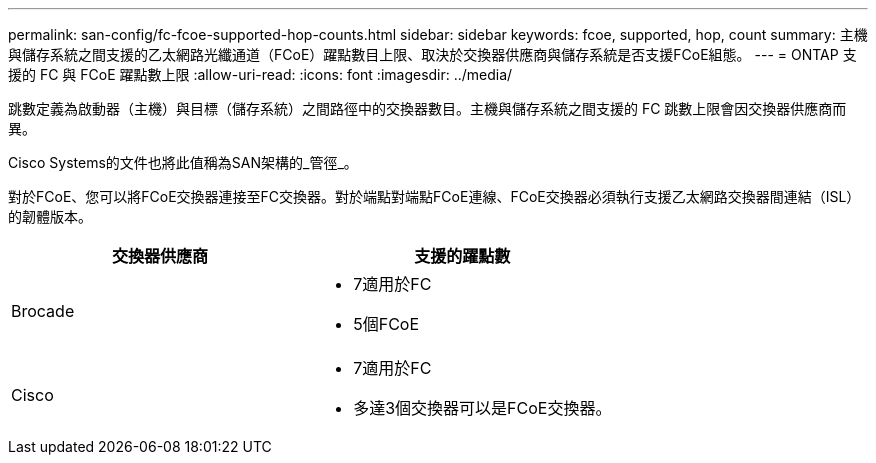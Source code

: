 ---
permalink: san-config/fc-fcoe-supported-hop-counts.html 
sidebar: sidebar 
keywords: fcoe, supported, hop, count 
summary: 主機與儲存系統之間支援的乙太網路光纖通道（FCoE）躍點數目上限、取決於交換器供應商與儲存系統是否支援FCoE組態。 
---
= ONTAP 支援的 FC 與 FCoE 躍點數上限
:allow-uri-read: 
:icons: font
:imagesdir: ../media/


[role="lead"]
跳數定義為啟動器（主機）與目標（儲存系統）之間路徑中的交換器數目。主機與儲存系統之間支援的 FC 跳數上限會因交換器供應商而異。

Cisco Systems的文件也將此值稱為SAN架構的_管徑_。

對於FCoE、您可以將FCoE交換器連接至FC交換器。對於端點對端點FCoE連線、FCoE交換器必須執行支援乙太網路交換器間連結（ISL）的韌體版本。

[cols="2*"]
|===
| 交換器供應商 | 支援的躍點數 


 a| 
Brocade
 a| 
* 7適用於FC
* 5個FCoE




 a| 
Cisco
 a| 
* 7適用於FC
* 多達3個交換器可以是FCoE交換器。


|===